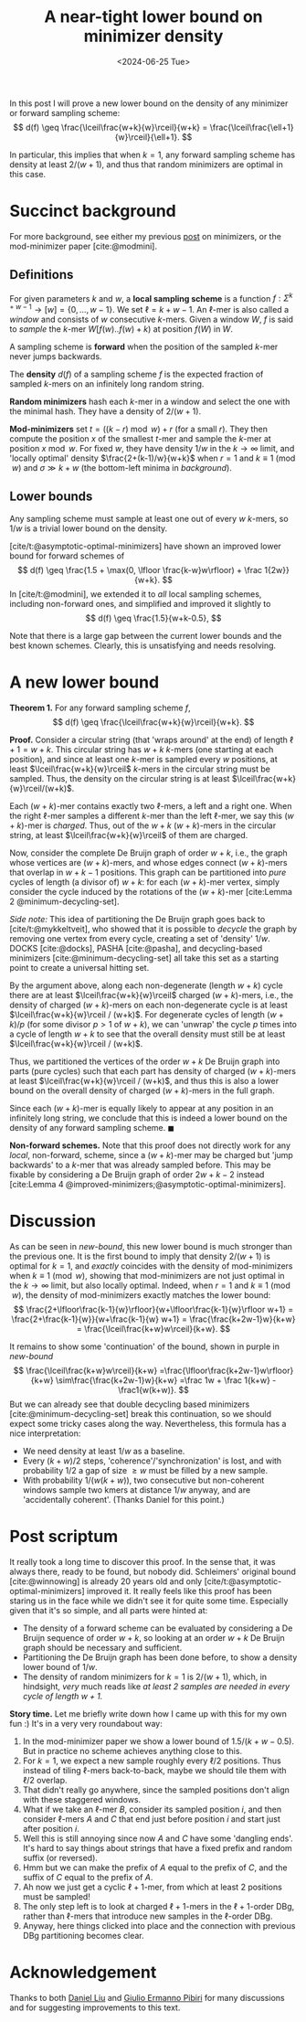 #+title: A near-tight lower bound on minimizer density
#+filetags: @results highlight minimizers math
#+OPTIONS: ^:{}
#+hugo_front_matter_key_replace: author>authors
#+toc: headlines 3
#+date: <2024-06-25 Tue>

In this post I will prove a new lower bound on the density of any
minimizer or forward sampling scheme:
$$
d(f) \geq \frac{\lceil\frac{w+k}{w}\rceil}{w+k} =
\frac{\lceil\frac{\ell+1}{w}\rceil}{\ell+1}.
$$

In particular, this implies that when $k=1$, any forward sampling scheme has density at
least $2/(w+1)$, and thus that random minimizers are optimal in this case.

* Succinct background

For more background, see either my previous [[../minimizers/minimizers.org][post]] on minimizers, or the mod-minimizer paper [cite:@modmini].

** Definitions

For given parameters $k$ and $w$, a *local sampling scheme* is a function
$f: \Sigma^{k+w-1}\to [w] = \{0, \dots, w-1\}$.
We set $\ell = k+w-1$. An $\ell$-mer is also called a /window/ and consists of
$w$ consecutive $k$-mers. Given a window $W$, $f$ is said to /sample/ the
$k$-mer $W[f(w)..f(w)+k)$ at position $f(W)$ in $W$.

A sampling scheme is *forward* when the position of the sampled $k$-mer never
jumps backwards.

The *density* $d(f)$ of a sampling scheme $f$ is the expected fraction of sampled
$k$-mers on an infinitely long random string.

*Random minimizers* hash each $k$-mer in a window and select the one with the
minimal hash. They have a density of $2/(w+1)$.

*Mod-minimizers* set $t=((k-r)\bmod w) + r$ (for a small $r$). They then compute
the position $x$ of the smallest $t$-mer and sample the $k$-mer at position
$x\bmod w$. For fixed $w$, they have density $1/w$ in the $k\to\infty$ limit,
and 'locally optimal' density $\frac{2+(k-1)/w}{w+k}$ when $r=1$ and $k\equiv
1\pmod w$ and $\sigma \gg k+w$ (the bottom-left minima in [[background]]).


** Lower bounds

Any sampling scheme must sample at least one out of every $w$ $k$-mers, so $1/w$
is a trivial lower bound on the density.

[cite/t:@asymptotic-optimal-minimizers] have shown an improved lower bound for
forward schemes of
$$
d(f) \geq \frac{1.5 + \max(0, \lfloor \frac{k-w}w\rfloor) + \frac 1{2w}}{w+k}.
$$
In [cite/t:@modmini], we extended it to /all/ local sampling schemes, including
non-forward ones, and simplified and improved it slightly to
$$
d(f) \geq \frac{1.5}{w+k-0.5},
$$

#+name: background
#+caption: Density of some sampling schemes for $w=24$ and alphabet size $\sigma=256$, and the mentioned lower bounds.
#+attr_html: :class inset large
[[./background.svg][file:./background.svg]]

Note that there is a large gap between the current lower bounds and the best
known schemes. Clearly, this is unsatisfying and needs resolving.

* A new lower bound

*Theorem 1.* For any forward sampling scheme $f$,
$$
d(f) \geq \frac{\lceil\frac{w+k}{w}\rceil}{w+k}.
$$

*Proof.*
Consider a circular string (that 'wraps around' at the end) of
length $\ell+1 = w+k$. This circular string has $w+k$ $k$-mers (one starting at
each position), and since at least one $k$-mer is sampled every $w$ positions,
at least $\lceil\frac{w+k}{w}\rceil$ $k$-mers in the circular string must be
sampled. Thus, the density on the circular string is at least
$\lceil\frac{w+k}{w}\rceil/(w+k)$.

Each $(w+k)$-mer contains exactly two $\ell$-mers, a left and a right one. When
the right $\ell$-mer samples a different $k$-mer than the left $\ell$-mer, we
say this $(w+k)$-mer is /charged/. Thus, out of the $w+k$ $(w+k)$-mers
in the circular string, at least $\lceil\frac{w+k}{w}\rceil$ of them are charged.

Now, consider the complete De Bruijn graph of order $w+k$, i.e., the graph whose
vertices are $(w+k)$-mers, and whose edges connect $(w+k)$-mers that overlap in $w+k-1$ positions.
This graph can be partitioned into /pure/ cycles of length (a divisor of) $w+k$: for
each $(w+k)$-mer vertex, simply consider the cycle induced by the rotations of
the $(w+k)$-mer
[cite:Lemma 2 @minimum-decycling-set].

/Side note:/ This idea of partitioning the De Bruijn graph goes back to [cite/t:@mykkeltveit],
who showed that it is possible to /decycle/ the graph by removing one vertex
from every cycle, creating a set of 'density' $1/w$.
DOCKS [cite:@docks], PASHA [cite:@pasha], and decycling-based minimizers [cite:@minimum-decycling-set] all take
this set as a starting point to create a universal hitting set.

By the argument above, along each non-degenerate (length $w+k$) cycle there are at least
$\lceil\frac{w+k}{w}\rceil$ charged $(w+k)$-mers, i.e., the density of charged
$(w+k)$-mers on each non-degenerate cycle is at least $\lceil\frac{w+k}{w}\rceil
/ (w+k)$. For degenerate cycles of
length $(w+k)/p$ (for some divisor $p>1$ of $w+k$), we can 'unwrap' the cycle $p$
times into a cycle of length $w+k$ to see that the overall density must still be
at least $\lceil\frac{w+k}{w}\rceil / (w+k)$.

Thus, we partitioned the vertices of the order $w+k$ De Bruijn graph into parts
(pure cycles) such that each
part has density of charged $(w+k)$-mers at least $\lceil\frac{w+k}{w}\rceil /
(w+k)$, and thus this is also a lower bound on the overall density of charged
$(w+k)$-mers in the full graph.

Since each $(w+k)$-mer is equally likely to appear at any position in an
infinitely long string, we conclude that this is indeed a lower bound on the
density of any forward sampling scheme. $\blacksquare$

*Non-forward schemes.*
Note that this proof does not directly work for any /local/, non-forward,
scheme, since a $(w+k)$-mer may be charged but 'jump backwards' to a $k$-mer
that was already sampled before. This may be fixable by considering a De Bruijn
graph of order $2w+k-2$ instead [cite:Lemma 4 @improved-minimizers;@asymptotic-optimal-minimizers].

#+name: new-bound
#+caption: The new lower bound (blue) and its continuation (purple).
#+attr_html: :class inset large
[[./new-bound.svg][file:./new-bound.svg]]

* Discussion
As can be seen in [[new-bound]], this new lower bound is much stronger than the
previous one. It is the first bound to imply that density $2/(w+1)$ is optimal
for $k=1$, and /exactly/ coincides with the density of mod-minimizers when
$k\equiv 1\pmod w$, showing that mod-minimizers are not just optimal in the
$k\to\infty$ limit, but also locally optimal. Indeed, when $r=1$ and $k\equiv
1\pmod w$, the density of mod-minimizers exactly matches the lower bound:
$$
\frac{2+\lfloor\frac{k-1}{w}\rfloor}{w+\lfloor\frac{k-1}{w}\rfloor w+1}
= \frac{2+\frac{k-1}{w}}{w+\frac{k-1}{w} w+1}
= \frac{\frac{k+2w-1}w}{k+w}
= \frac{\lceil\frac{k+w}w\rceil}{k+w}.
$$

It remains to show some 'continuation' of the bound, shown in purple in
[[new-bound]]
$$
\frac{\lceil\frac{k+w}w\rceil}{k+w}
=\frac{\lfloor\frac{k+2w-1}w\rfloor}{k+w}
\sim\frac{\frac{k+2w-1}w}{k+w}
=\frac 1w + \frac 1{k+w} - \frac1{w(k+w)}.
$$
But we can already see that double decycling based minimizers
[cite:@minimum-decycling-set] break this continuation, so we should expect some
tricky cases along the way.
Nevertheless, this formula has a nice interpretation:
- We need density at least $1/w$ as a baseline.
- Every $(k+w)/2$ steps, 'coherence'/'synchronization' is lost, and with
  probability $1/2$ a gap of size $\geq w$ must be filled by a new sample.
- With probability $1/(w(k+w))$, two consecutive but non-coherent windows sample
  two kmers at distance $1/w$ anyway, and are 'accidentally coherent'. (Thanks
  Daniel for this point.)

* Post scriptum

It really took a long time to discover this proof. In the sense that, it was
always there, ready to be found, but nobody did. Schleimers' original bound
[cite:@winnowing] is already 20 years old and only
[cite/t:@asymptotic-optimal-minimizers] improved it.
It really feels like this proof has been staring us in the face while we didn't
see it for quite some time. Especially given that it's so simple, and all parts
were hinted at:
- The density of a forward scheme can be evaluated by considering a De Bruijn
  sequence of order $w+k$, so looking at an order $w+k$ De Bruijn graph should
  be necessary and sufficient.
- Partitioning the De Bruijn graph has been done before, to show a density lower
  bound of $1/w$.
- The density of random minimizers for $k=1$ is $2/(w+1)$, which, in hindsight,
  /very/ much reads like /at least $2$ samples are needed in every cycle of
  length $w+1$./

*Story time.* Let me briefly write down how I came up with this for my own fun
:) It's in a very very roundabout way:
1. In the mod-minimizer paper we show a lower bound of $1.5/(k+w-0.5)$. But in
   practice no scheme achieves anything close to this.
2. For $k=1$, we expect a new sample roughly every $\ell/2$ positions. Thus
   instead of tiling $\ell$-mers back-to-back, maybe we should tile them with
   $\ell/2$ overlap.
3. That didn't really go anywhere, since the sampled positions don't align with
   these staggered windows.
4. What if we take an $\ell$-mer $B$, consider its sampled position $i$, and
   then consider $\ell$-mers $A$ and $C$ that end just before position $i$ and
   start just after position $i$.
5. Well this is still annoying since now $A$ and $C$ have some 'dangling ends'.
   It's hard to say things about strings that have a fixed prefix and random
   suffix (or reversed).
6. Hmm but we can make the prefix of $A$ equal to the prefix of $C$, and the
   suffix of $C$ equal to the prefix of $A$.
7. Ah now we just get a cyclic $\ell+1$-mer, from which at least $2$ positions
   must be sampled!
8. The only step left is to look at charged $\ell+1$-mers in the $\ell+1$-order
   DBg, rather than $\ell$-mers that introduce new samples in the $\ell$-order DBg.
9. Anyway, here things clicked into place and the connection with previous DBg
   partitioning becomes clear.

* Acknowledgement
Thanks to both [[https://twitter.com/daniel_c0deb0t][Daniel Liu]] and [[https://twitter.com/giulio_pibiri][Giulio Ermanno Pibiri]] for many discussions and
for suggesting improvements to this text.

#+print_bibliography:
